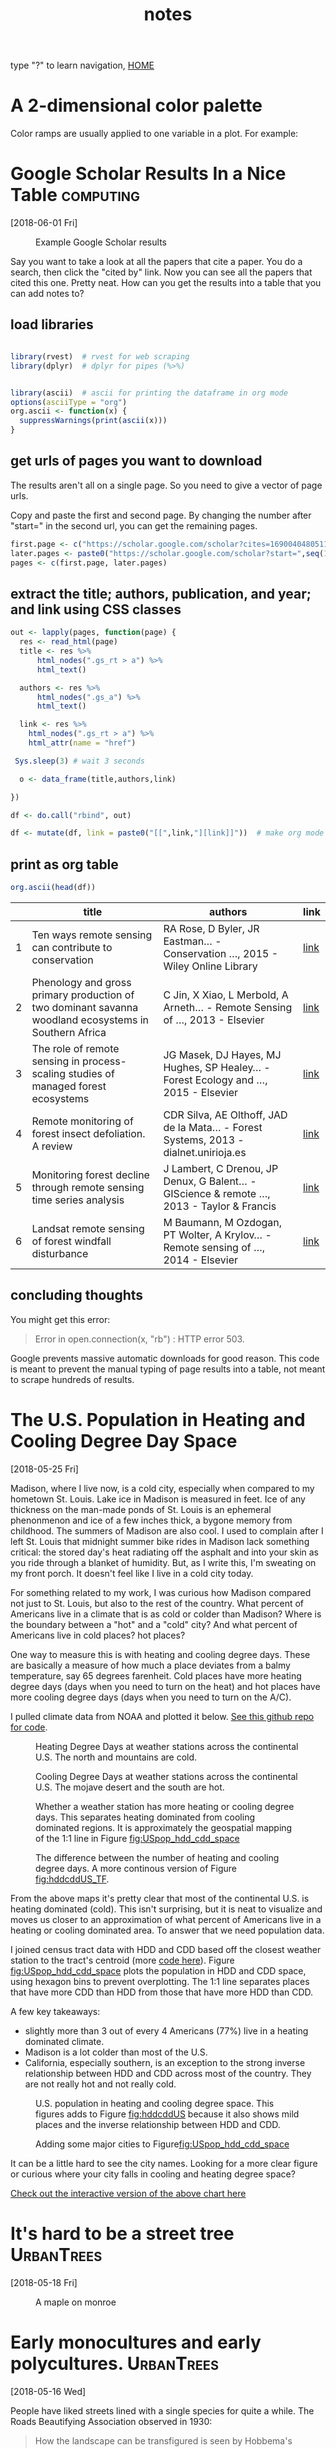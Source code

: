 # -*- org-export-html-auto-postamble:nil -*-
#+TITLE: notes
 type "?" to learn navigation, [[file:index.html][HOME]]
* Configuration                                            :noexport:archive:
#+OPTIONS: toc:t num:nil ^:nil html5-fancy:t
#+HTML_DOCTYPE: html5
#+STARTUP: hideblocks
#+PROPERTY:  header-args:R :cache no :results output :exports both :comments link :session *R* :eval no
#+INFOJS_OPT: view:showall toc:t path:data/org-info.js ltoc:nil mouse:nil sdepth:1 tdepth:1
#+HTML_HEAD: <link rel="stylesheet" href="data/all.css" type="text/css">
#+HTML_HEAD: <link rel="stylesheet" href="data/video.css" type="text/css">

# font
#+HTML: <link href='http://fonts.googleapis.com/css?family=Ubuntu' rel='stylesheet' type='text/css'/>

# Add the following to the <body> tag after export.
#
#   onload="setup();"

# Google Analytics
#+HTML:<script>
#+HTML:  (function(i,s,o,g,r,a,m){i['GoogleAnalyticsObject']=r;i[r]=i[r]||function(){
#+HTML:  (i[r].q=i[r].q||[]).push(arguments)},i[r].l=1*new Date();a=s.createElement(o),
#+HTML:  m=s.getElementsByTagName(o)[0];a.async=1;a.src=g;m.parentNode.insertBefore(a,m)
#+HTML:  })(window,document,'script','https://www.google-analytics.com/analytics.js','ga');
#+HTML:
#+HTML:  ga('create', 'UA-99109143-1', 'auto');
#+HTML:  ga('send', 'pageview');
#+HTML:</script>

#+TAGS: nasa travel statistics UrbanHeatIsland bike orgmode computing UrbanTrees life orgmode

* TODO COMMENT use all.css from jblevins as guide for improving my css
- [ ] make website smaller (remove unnecessary files, shrink images).
  - 2560 x 1600 is b's screen resolution.
- [ ] fix css to be like blevins
- [ ] ankur flux tower on youtube
- [ ] fix landing page to be more like blevins
- [ ] fix header id's
  - https://writequit.org/articles/emacs-org-mode-generate-ids.html

* COMMENT Some Principal Components Analysis things
:PROPERTIES:
:header-args:R: :eval yes :session *R*
:END:

mean 0, sd 1

** k = 2
#+begin_src R :results none
  library(MASS)
  k = 2
  cr <- matrix(c(1,0.8,0.8,1),2)
  sd.mat <- as.matrix(rep(1,k))
  sig = cr *sd.mat%*%t(sd.mat)
  d <- mvrnorm(n = 100, mu = rep(0,k), sig)

#+end_src

#+begin_src R :exports results :results graphics :file figs/cor1.png
plot(d)
#+end_src

#+RESULTS:
[[file:figs/cor1.png]]

#+begin_src R
pca <- prcomp(d)
#+end_src

#+RESULTS:

#+begin_src R
plot(pca)
#+end_src

#+RESULTS:

** k = 3
#+begin_src R :results none
  library(MASS)
  k = 3
  cr <- matrix(c(1,0.9,0,0.9,1,0,0,0,1),3)
#  cr <- matrix(c(1,0,0,0,1,0,0,0,1),3)
  sd.mat <- as.matrix(rep(1,k))
  sig = cr *sd.mat%*%t(sd.mat)
  d <- mvrnorm(n = 100, mu = rep(0,k), sig)

#+end_src

#+begin_src R :exports results :results graphics :file figs/cor1.png
pairs(d)
#+end_src

#+RESULTS:
[[file:figs/cor1.png]]

#+begin_src R
pca <- prcomp(d)
#+end_src

#+RESULTS:

#+begin_src R :exports results :results graphics :file figs/pca.png
plot(pca)
#+end_src

#+RESULTS:
[[file:figs/pca.png]]

** k = 4
#+begin_src R :results none
        library(MASS)
        k = 4
        cr <- matrix(c(1,0.9,0,0,
                       0.9,1,0,0,
                       0,0,1,.8,
                       0,0,.8,1),k, byrow = T)
        sd.mat <- as.matrix(rep(1,k))
        sig = cr *sd.mat%*%t(sd.mat)
        d <- mvrnorm(n = 100, mu = rep(0,k), sig)

#+end_src

#+begin_src R :exports results :results graphics :file figs/cor1.png
pairs(d)
#+end_src

#+RESULTS:
[[file:figs/cor1.png]]

#+begin_src R
pca <- prcomp(d)
#+end_src

#+RESULTS:

#+begin_src R :exports results :results graphics :file figs/pca.png
plot(pca)
#+end_src

#+RESULTS:
[[file:figs/pca.png]]

#+begin_src R
pca_12 <- prcomp(d[,1:2])
#+end_src

#+RESULTS:

#+begin_src R :exports results :results graphics :file figs/pca_12.png
plot(pca_12)
#+end_src

#+RESULTS:
[[file:figs/pca_12.png]]

#+begin_src R
pca_13 <- prcomp(d[,c(1,3)])
#+end_src

#+RESULTS:

#+begin_src R :exports results :results graphics :file figs/pca_13.png
plot(pca_13)
#+end_src

#+RESULTS:
[[file:figs/pca_13.png]]



How many species or which species can you select and still have the
same number of pc's?

This question needs to be better defined.

#+begin_src R
df <- data.frame(d)
m1 <- lm(X1 + X2 + X3 + X4 ~ X1, df)
m12 <- lm(X1 + X2 + X3 + X4 ~ X1 + X2, df)
m13 <- lm(X1 + X2 + X3 + X4 ~ X1 + X3, df)
m123 <- lm(X1 + X2 + X3 + X4 ~ X1 + X2 + X3, df)
#+end_src

#+RESULTS:

#+BEGIN_SRC R
summary(m12)
summary(m13)

#+END_SRC

#+RESULTS:

** k = 4 no cor
#+begin_src R :results none
        library(MASS)
        k = 4
        cr <- matrix(c(1,0,0,0,
                       0,1,0,0,
                       0,0,1,0,
                       0,0,0,1),k, byrow = T)
        sd.mat <- as.matrix(rep(1,k))
        sig = cr *sd.mat%*%t(sd.mat)
        d <- mvrnorm(n = 100, mu = rep(0,k), sig)

#+end_src

#+begin_src R :exports results :results graphics :file figs/cor1.png
pairs(d)
#+end_src

#+RESULTS:
[[file:figs/cor1.png]]

#+begin_src R
pca <- prcomp(d)
#+end_src

#+RESULTS:

#+begin_src R :exports results :results graphics :file figs/pca_4_nocor.png
plot(pca)
#+end_src

#+RESULTS:
[[file:figs/pca_4_nocor.png]]

* A 2-dimensional color palette

Color ramps are usually applied to one variable in a plot.  For
example:



* Google Scholar Results In a Nice Table                          :computing:
[2018-06-01 Fri]
#+caption: Example Google Scholar results
[[file:blog/blog_imgs/Google Scholar Results In a Nice Table/Screenshot from 2018-05-31 15-09-39_2018-05-31_15-10-24.png]]

Say you want to take a look at all the papers that cite a paper.  You
do a search, then click the "cited by" link.  Now you can see all the
papers that cited this one.  Pretty neat.  How can you get the results
into a table that you can add notes to?
** load libraries
#+begin_src R :session *R* :results none

  library(rvest)  # rvest for web scraping
  library(dplyr)  # dplyr for pipes (%>%)


  library(ascii)  # ascii for printing the dataframe in org mode
  options(asciiType = "org")
  org.ascii <- function(x) {
    suppressWarnings(print(ascii(x)))
  }

#+end_src

** get urls of pages you want to download
The results aren't all on a single page.  So you need to give a vector
of page urls.

Copy and paste the first and second page.  By changing the number
after "start=" in the second url, you can get the remaining pages.

#+begin_src R :session *R* :results none
    first.page <- c("https://scholar.google.com/scholar?cites=16900404805115852262&as_sdt=5,50&sciodt=0,50&hl=en")
    later.pages <- paste0("https://scholar.google.com/scholar?start=",seq(10,20,10),"&hl=en&as_sdt=5,50&sciodt=0,50&cites=16900404805115852262&scipsc=")
    pages <- c(first.page, later.pages)
#+end_src

** extract the title; authors, publication, and year; and link using CSS classes
#+begin_src R :session *R* :results none
    out <- lapply(pages, function(page) {
      res <- read_html(page)
      title <- res %>%
          html_nodes(".gs_rt > a") %>%
          html_text()

      authors <- res %>%
          html_nodes(".gs_a") %>%
          html_text()

      link <- res %>%
        html_nodes(".gs_rt > a") %>%
        html_attr(name = "href")

     Sys.sleep(3) # wait 3 seconds

      o <- data_frame(title,authors,link)

    })

    df <- do.call("rbind", out)

    df <- mutate(df, link = paste0("[[",link,"][link]]"))  # make org mode link
#+end_src
** print as org table
#+begin_src R :session *R* :results raw
  org.ascii(head(df))
#+end_src

|   | title                                                                                                 | authors                                                                                  | link |
|---+-------------------------------------------------------------------------------------------------------+------------------------------------------------------------------------------------------+------|
| 1 | Ten ways remote sensing can contribute to conservation                                                | RA Rose, D Byler, JR Eastman… - Conservation …, 2015 - Wiley Online Library              | [[http://onlinelibrary.wiley.com/doi/10.1111/cobi.12397/full][link]] |
| 2 | Phenology and gross primary production of two dominant savanna woodland ecosystems in Southern Africa | C Jin, X Xiao, L Merbold, A Arneth… - Remote Sensing of …, 2013 - Elsevier               | [[https://www.sciencedirect.com/science/article/pii/S003442571300120X][link]] |
| 3 | The role of remote sensing in process-scaling studies of managed forest ecosystems                    | JG Masek, DJ Hayes, MJ Hughes, SP Healey… - Forest Ecology and …, 2015 - Elsevier        | [[https://www.sciencedirect.com/science/article/pii/S0378112715003011][link]] |
| 4 | Remote monitoring of forest insect defoliation. A review                                              | CDR Silva, AE Olthoff, JAD de la Mata… - Forest Systems, 2013 - dialnet.unirioja.es      | [[https://dialnet.unirioja.es/descarga/articulo/4860699.pdf][link]] |
| 5 | Monitoring forest decline through remote sensing time series analysis                                 | J Lambert, C Drenou, JP Denux, G Balent… - GIScience & remote …, 2013 - Taylor & Francis | [[http://www.tandfonline.com/doi/abs/10.1080/15481603.2013.820070][link]] |
| 6 | Landsat remote sensing of forest windfall disturbance                                                 | M Baumann, M Ozdogan, PT Wolter, A Krylov… - Remote sensing of …, 2014 - Elsevier        | [[https://www.sciencedirect.com/science/article/pii/S0034425714000054][link]] |

** concluding thoughts

You might get this error:

#+BEGIN_QUOTE
Error in open.connection(x, "rb") : HTTP error 503.
#+END_QUOTE

Google prevents massive automatic downloads for good reason.  This
code is meant to prevent the manual typing of page results into a
table, not meant to scrape hundreds of results.
* The U.S. Population in Heating and Cooling Degree Day Space
[2018-05-25 Fri]

Madison, where I live now, is a cold city, especially when compared to
my hometown St. Louis.  Lake ice in Madison is measured in feet.  Ice
of any thickness on the man-made ponds of St. Louis is an ephemeral
phenonmenon and ice of a few inches thick, a bygone memory from
childhood.  The summers of Madison are also cool.  I used to complain
after I left St. Louis that midnight summer bike rides in Madison lack
something critical: the stored day's heat radiating off the asphalt and into
your skin as you ride through a blanket of humidity.  But, as I write
this, I'm sweating on my front porch.  It doesn't feel like I live in
a cold city today.

For something related to my work, I was curious how Madison compared
not just to St. Louis, but also to the rest of the country.  What
percent of Americans live in a climate that is as cold or colder than
Madison?  Where is the boundary between a "hot" and a "cold" city?  And
what percent of Americans live in cold places? hot places?

One way to measure this is with heating and cooling degree days.
These are basically a measure of how much a place deviates from a
balmy temperature, say 65 degrees farenheit.  Cold places have more
heating degree days (days when you need to turn on the heat) and hot
places have more cooling degree days (days when you need to turn on
the A/C).

I pulled climate data from NOAA and plotted it below.  [[https://github.com/TedwardErker/climate_normals][See this github
repo for code]].
#+name: fig:hddUS
#+caption: Heating Degree Days at weather stations across the continental U.S.  The north and mountains are cold.
[[file:blog/blog_imgs/The U.S. Population in Heating and Cooling Degree Day Space/HDD_atStations_albers_thumb_2018-05-30_15-57-59.png]]

#+name: fig:cddUS
#+caption: Cooling Degree Days at weather stations across the continental U.S.  The mojave desert and the south are hot.
[[file:blog/blog_imgs/The U.S. Population in Heating and Cooling Degree Day Space/CDD_atStations_albers_thumb_2018-05-30_15-57-50.png]]
#+name: fig:hddcddUS_TF
#+caption: Whether a weather station has more heating or cooling degree days.  This separates heating dominated from cooling dominated regions.  It is approximately the geospatial mapping of the 1:1 line in Figure [[fig:USpop_hdd_cdd_space]]
[[file:blog/blog_imgs/The U.S. Population in Heating and Cooling Degree Day Space/geo_hdd_cdd_TF_thumb_2018-05-31_07-47-25.png]]

#+name: fig:hddcddUS
#+caption: The difference between the number of heating and cooling degree days.  A more continous version of Figure [[fig:hddcddUS_TF]].
[[file:blog/blog_imgs/The U.S. Population in Heating and Cooling Degree Day Space/geo_hdd_cdd_thumb_2018-05-30_15-58-52.png]]


From the above maps it's pretty clear that most of the continental
U.S. is heating dominated (cold).  This isn't surprising, but it is neat
to visualize and moves us closer to an approximation of what percent
of Americans live in a heating or cooling dominated area.  To answer
that we need population data.

I joined census tract data with HDD and CDD based off the closest
weather station to the tract's centroid (more [[https://github.com/TedwardErker/us_energy_climate_population/blob/master/us_energy_climate_population.org][code here]]).  Figure
[[fig:USpop_hdd_cdd_space]] plots the population in HDD and CDD space,
using hexagon bins to prevent overplotting.   The 1:1 line separates
places that have more CDD than HDD from those that have more HDD than
CDD.

A few key takeaways:
- slightly more than 3 out of every 4 Americans (77%) live in a heating dominated climate.
- Madison is a lot colder than most of the U.S.
- California, especially southern, is an exception to the strong
  inverse relationship between HDD and CDD across most of the
  country.  They are not really hot and not really cold.

#+name: fig:USpop_hdd_cdd_space
#+caption: U.S. population in heating and cooling degree space.  This figures adds to Figure [[fig:hddcddUS]] because it also shows mild places and the inverse relationship between HDD and CDD.
[[file:blog/blog_imgs/The U.S. Population in Heating and Cooling Degree Day Space/hdd_cdd_tracts_2018-05-31_08-08-54.png]]


#+name: fig:USpop_hdd_cdd_space_cities
#+caption: Adding some major cities to Figure[[fig:USpop_hdd_cdd_space]]
[[file:blog/blog_imgs/The U.S. Population in Heating and Cooling Degree Day Space/hdd_cdd_tracts_cities_2018-05-31_08-10-16.png]]

It can be a little hard to see the city names.  Looking for a more
clear figure or curious where your city falls in cooling and heating
degree space?

[[file:blog/populations_in_cdd_hdd_space.html][Check out the interactive version of the above chart here]]

* COMMENT sigmoid growth functions
sliders: https://plot.ly/r/sliders/
https://plot.ly/r/sliders/#mulitple-slider-controls

#+begin_src R :exports results :results graphics :file figs/sigmoidgrowthfunctions/abneq0.png
t <- 0:100
a <- .8
b <- -1.2
y <- (1 - a * (1 - b*t)^(1/b))^(1/a)

plot(t,y)
#+end_src

#+RESULTS:
[[file:figs/sigmoidgrowthfunctions/abneq0.png]]

#+begin_src R :exports results :results graphics :file figs/sigmoidgrowthfunctions/a0bneq0.png
t <- seq(0,2.5,.1)
b <- .4
y <- exp(-1 * (1 - b * t) ^ (1 / b))

plot(t,y)
#+end_src

#+RESULTS:
[[file:figs/sigmoidgrowthfunctions/a0bneq0.png]]

#+begin_src R :exports results :results graphics :file figs/sigmoidgrowthfunctions/weibull.png
t <- seq(0,2.5,.1)
c <- 5
y <- 1 - exp((-1 * t)^c)

plot(t,y)
#+end_src

#+RESULTS:
[[file:figs/sigmoidgrowthfunctions/weibull.png]]

the equation for the weibull in cite:garcia_2005 is not the cdf on
wikipedia.


#+begin_src R
?weibull
#+end_src

* It's hard to be a street tree                                  :UrbanTrees:
[2018-05-18 Fri]
#+caption: A maple on monroe
[[file:blog/blog_imgs/It's hard to be a street tree/IMG_20180511_175712349_HDR_smaller_2018-05-22_11-12-00.jpg]]

* Early monocultures and early polycultures.                     :UrbanTrees:
[2018-05-16 Wed]

People have liked streets lined with a single species for quite a
while.  The Roads Beautifying Association observed in 1930:

#+BEGIN_QUOTE
How the landscape can be transfigured is seen by Hobbema's painting,
which has been one of the world's favourites for more than two hundred
years, "The Avenue at Middelharnis, Holland."
#+END_QUOTE
 citep:roads_1930

#+caption: An early example of a street lined with trees.  [[https://en.wikipedia.org/wiki/The_Avenue_at_Middelharnis][The Avenue at Middelharnis, Holland]], detail, Meindert Hobbema, 1689.  The street is lined with alders
[[file:blog/blog_imgs/Monocultures/Meindert_Hobbema_001_2018-05-30_11-38-07.jpg]]

#+caption: An even earlier example of a street lined with trees.  [[https://commons.wikimedia.org/wiki/File:Aelbert_Cuyp_Avenue_at_Meerdervoort.jpg][The Avenue at Meerdervoort]], Aelbert Cuyp, 1650-1652.
[[file:blog/blog_imgs/Monocultures/Aelbert_Cuyp_Avenue_at_Meerdervoort_2018-05-30_11-37-27.jpg]]

I had long thought that those who planted trees along streets back in
the day only considered planting monocultures.  Indeed, many authors
take it as a given that this is the preferred, more beautiful way.
Only recently with the repeated loss of popular species did I think
this idea was being commonly challenged and even then, there are many
who prefer monocultures for ease of management.  Then I found this
article from volume 8 of Scientific American, 1852, and I realized
that the desire for a diverse street goes way back.

#+caption: [[https://babel.hathitrust.org/cgi/pt?id=coo.31924080787629;view=1up;seq=3][cover of volume 8 of Scientific American 1852]]
[[file:blog/blog_imgs/Early monocultures and early polycultures./sciam_vol8_2018-05-30_12-28-04.png]]


The article was mostly about the merits and demerits of ailanthus,
which was starting to go out of fashion, but there was also this
paragraph (emphasis mine):

#+BEGIN_QUOTE

Our people are too liable to go everything by fashionable excitements,
instead of individual independent taste.  This is the reason why whole
avenues of one kind of tree may be seen in one place, and whole
avenues of a different kind in another place; and how at one time one
kind of tree, only, will be in demand, and at another period a
different tree will be the only one in demand.  *We like to see
variety;* and the ailanthus is a beautiful, suitable, and excellent
tree to give a chequered air of beauty to the scene.  *We do not like
to see any street lined and shaded with only one kind of tree*; we like
to see the maple, whitewood, mountain ash, horse-chestnut, ailanthus,
&c., mingled in harmonious rows.

#+END_QUOTE

It's an interesting list of species too.  I'm not sure what whitewood
is, maybe Tilia?  Moutain ash, horse-chestnut, and ailanthus are still
around but rarely planted as street trees.

** update:
Crazy coincidence that the [[https://news.artnet.com/art-world/david-hockney-scores-new-yorker-cover-1266473][New Yorker's April 2018 cover]] is based on a
work by David Hockney which is based on the "Avenue at Middelharnis".
#+caption:See, people still like trees of the same type all in a row.
[[file:blog/blog_imgs/Early monocultures and early polycultures./hockney-750x1024_newyorkerApril2018_2018-05-30_15-38-04.jpg]]


** COMMENT other paintings
https://commons.wikimedia.org/wiki/File:Van_gogh_lallee_des_alyscamps.jpg 1888
https://commons.wikimedia.org/wiki/File:Van_Gogh_-_Pappelallee_im_Herbst.jpeg 1884
* COMMENT How much municipalities spend on their trees, then and now
* COMMENT The trees haven't changed, but our preferences have
1) It shouldn't be a shock, but it kind of is, that the drawings of
   trees from 1800s are the same as today.  While so much in our lives
   have changed this hasn't.  I guess neither has human nature and
   this is a primary lesson of history
2) But whether a species is a champion or not changes with time

alianthus
gleditsia
norway maple
white ash
american elm
* Street Tree History Time Warp                                  :UrbanTrees:
[2018-05-11 Fri]


I was reading a paper about the susceptibility of urban forests to the
emerald ash borer cite:ball_e_2007, when I came across a citation
from 1911:

#+BEGIN_QUOTE
Unfortunately, there are a limited number of tree species adapted to
the harsh growing conditions found in many cities, a fact lamented
early in the last century (Solotaroff 1911) and repeated to the
present day.
#+END_QUOTE

After reading this I immediately had the desire to cite somebody from
over 100 years ago. Like the author who pulls quotes from Horace to
show our unchanging human condition across millennia, I wanted to
find my /Odes/ so that I could uncover the ancients' connection to
city trees and determine if it was like my own.  How did they view
their trees and are we different today?

And then I went down a little history rabbit hole.

I checked out cite:solotaroff_1911 from the library and quickly
realized how some things have changed enormously (public enemy number
one of street trees is no longer the horse), while others (the trees
themselves) are the same.  The book is filled with great photos of
tree lined streets, meant to exemplify the beauty of a monospecific
street and highlight each species' characteristics (Figure [[fig:red_oak_street]]).

#+name: fig:red_oak_street
#+caption: Plate 9 - Street of Red Oaks from Solotaroff 1911.  I love the little boy in the bottom right.  Original Text: Twelfth Street, West, between North and South B Streets, Washington, D. C. Twenty years old.
[[file:blog/blog_imgs/Street Tree History Time Warp/red_oak_street_DC_2018-05-30_09-29-21.jpg]]

I searched for these streets on google street view, to see if the
trees survived the century.  The few streets I checked before becoming
discouraged were radically transformed and the trees were gone.  Most
had changed with development.  Some were located on what would become
the national mall and [[https://en.wikipedia.org/wiki/McMillan_Plan][McMillan's plan]] removed them.  However, with
gingkos I did have luck.

Figure [[fig:30yrGingkos]] from Solotaroff shows a block of 30 year old
gingkos.

#+name: fig:30yrGingkos
#+caption: Gingkos in 1911. Original Caption from Solotaroff: Street of Gingkos, leading from the grounds of the United States Department of Agriculture, Washington, D.C. Thirty years old.
[[file:blog/blog_imgs/Street Tree History Time Warp/gingko_30yrs_2018-05-30_09-49-25.jpg]]

With some searching, I found [[https://agresearchmag.ars.usda.gov/2013/sep/saunders/][this article about George Saunders on the
USDA website]].  Saunders was responsible for the planting of the
gingkos around 1870 (Figure [[fig:1870Gingkos]]).  I also found two photos
(I think taken from the Washington Monument), overlooking the mall in
1901 and 1908 in which the ginkgos are visible (Figures
[[fig:1901gingkos]] and [[fig:1908gingkos]]).  Today, even though the USDA
building is now gone, two of the original trees are still around
(Figure [[fig:2013Gingko]]).

#+name: fig:1870Gingkos
#+caption: Two rows of gingkos planted circa 1870.
[[file:blog/blog_imgs/Street Tree History Time Warp/gingko_1870_2018-05-22_12-31-34.jpg]]


#+name: fig:1901gingkos
#+caption: I believe the ginkgos are the trees in the red box. 1901
[[file:blog/blog_imgs/Street Tree History Time Warp/National_Mall_circa_1901_-_Washington_DC_2018-05-30_11-08-08.jpg]]

#+name: fig:1908gingkos
#+caption: Note how the gingkos have grown since 1901, and note all the new buildings.  1908
[[file:blog/blog_imgs/Street Tree History Time Warp/National_Mall_circa_1908_-_Washington_DC_2018-05-30_11-05-52.jpg]]

#+name: fig:2013Gingko
#+caption: One of the surviving gingkos, on the northwest side of the Whitten Building, 2013.  [[https://www.ars.usda.gov/oc/images/photos/sep13/d3013-1/][Photo by Robert Griesbach]].
[[file:blog/blog_imgs/Street Tree History Time Warp/ginkgo_later_2018-05-22_12-30-29.jpg]]

They are a little bit of living history.  Their survival to a mature
age in such a large city certainly required a lot of people making
decisions to spare them during development.  Next time I go to D.C. I
have a scavenger hunt planned out to see if any of the other trees
Solotaroff photographed in 1911 are still around today, or if the only
survivor is the hearty ginkgo.

** [2018-06-05 Tue] Update

Rob Griesbach at the USDA sent me these additonal photos of the
ginkgos:

[[file:blog/blog_imgs/Street Tree History Time Warp/Picture1_2018-06-05_14-58-05.jpg]]

[[file:blog/blog_imgs/Street Tree History Time Warp/Picture2_2018-06-05_15-25-38.jpg]]

[[file:blog/blog_imgs/Street Tree History Time Warp/Picture4_2018-06-05_15-25-58.jpg]]

Thanks, Rob!

** COMMENT archived questions

Then I had a few questions:

- Why don't we often see citations going back this far?
- Just how old are some of the ideas in urban forestry, and who were
  the first to publish them?
- What insights from the past am I missing because I focus on more
  recent publications?
- Specifically to cite:solotaroff_1911, what are the species that
  we've tried to plant along streets, but have since abandoned?

* NASA Biodiversity and Ecological Forecasting 2018             :nasa:travel:
[2018-04-26 Thu]

Team Meeting

#+CAPTION: einstein and me again
[[file:blog/blog_imgs/NASA Biodiversity and Ecological Forecasting 2018/me_einstein_2018_2018-05-22_11-23-15.jpg]]

#+caption: oaks of DC
[[file:blog/blog_imgs/NASA Biodiversity and Ecological Forecasting 2018/dc_oaks_2018-05-22_11-27-21.jpg]]

#+caption: the national mall on the way out of town
[[file:blog/blog_imgs/NASA Biodiversity and Ecological Forecasting 2018/national_mall_2018_2018-05-22_11-25-27.jpg]]

*  Constrained regression for better tree growth equations       :UrbanTrees:
[2018-03-08 Thu]

Say you plant a tree in a city.  How big will it be in 20 years?  You
might want to know because the ecosystem services provided by trees is
largely a function of their size - the amount of carbon stored in
their wood, the amount of shade and evapotranspiration providing
cooling, the amount of leaf area reducing sound and air pollution.

The Forest Service's [[https://www.fs.usda.gov/treesearch/pubs/52933][urban tree database and allometric equations]]
provides equations to predict how tree size changes with age for the
purpose of quantifying ecosystem services.  These equations are
empirical, that is to say, the researchers tested a bunch of equations
of different forms (linear, quadratic, cubic, log-log, ...) and then
selected the form that had the best fit (lowest AIC).  What is nice
about this method is that provides a good fit for the data. But they
don't take into account knowledge we have about how trees grow, and
they could end up making poor predictions on new observations,
especially if extrapolated.  Here's an illustration of that problem:

Below is the quadratic function to predict diameter at breast height (DBH) from age.

\[
DBH = a(Age^2) + b(Age) + c + \epsilon
\]

where \epsilon is the error term.

See the best fitting quadratic relationship between age and DBH for
Tilia americana below. This quadratic function does a good job
describing how dbh changes with age (better than any other form they
tested).
#+CAPTION: Data and best fitting curve for Tilia americana, the linden, in the temperate interior west region (Boise, ID) from  [[https://www.fs.usda.gov/treesearch/pubs/52933][urban tree database and allometric equations]]
#+ATTR_HTML: :alt none :title :align center :height 200
file:blog_imgs/constrainedRegression/predictions_dbh_bySpecies_wData_TIAM_thumb.png


They found the quadratic curve gave the best fit, but
unfortunately the curve predicts that DBH begins declining at old age,
something we know isn't true.  Diameter should increase monotonically
with age.  The trouble is that for old trees, the number of samples is
small and the variance/error is large.  A small random sample can
cause the best fitting curve to be decreasing, when we know that if we
had more data this wouldn't be the case. If we constrain the curve to
be non decreasing over the range of the data, we can be almost certain
to decrease the prediction error for new data.

How to do this?

We need the curve to be monotonically increasing over the range of our
data.  Or, put another way, we need the x-intercept of the line of
symmetry of the quadratic function to be greater than the maximum
value of our x data.  The line of symmetry is \(x = \frac{-b}{2a}\).
We need this to be greater than the maximum value of $x$

\[
\frac{-b}{2a} > \max(x)
\]

or equivalently

\[
2a\max(x) + b < 0
\]

The function ~lsei~ in the R package ~limSolve~ uses quadratic
programming to find the solution that minimizes the sum of squared
error subject to the constraint.  I don't know the math behind this,
but it is very neat.  This [[https://stats.stackexchange.com/questions/220614/linear-regression-polynomial-slope-constraint-in-r?rq=1][stats.stackoverflow question]] and the
[[https://cran.r-project.org/web/packages/limSolve/vignettes/limSolve.pdf][limSolve vignette]] helped me figure this out.

Here is a toy example:
#+begin_src R :session *R* :results none :eval no
  y <- c(15, 34.5, 39.6, 51.6, 91.7, 73.7)
  x <- c(10L, 20L, 25L, 40L, 75L, 100L)

  a <- data.frame(y = y, x = x)

  m <- lm(y ~ x + I(x^2) - 1)

  p <- data.frame(x = seq(0,105, 5))

  p$y <- predict(m, p)
#+end_src

#+begin_src R :eval no :session *R* :exports both :results graphics :file blog_imgs/constrainedRegression/acpl_tpintw_quadfit_nodash.png :height 200 :width 200
library(ggplot2)
theme_set(theme_classic(base_size = 12))
ggplot(a, aes(x = x, y = y))  +
geom_point() +
geom_line(data = p) +
ggtitle("unconstrained fit")
#+end_src

#+RESULTS:
[[file:blog_imgs/constrainedRegression/acpl_tpintw_quadfit_nodash.png]]



#+begin_src R :eval no :session *R* :results none
  library(limSolve)

  maxx <- max(x)

  A <- matrix(ncol = 2, c(x, x^2))
  B <- y
  G <- matrix(nrow = 1, ncol = 2, byrow = T, data = c(1,2*maxx))  # here's the inequality constriant
  H <- c(0)

  constrained_model <- lsei(A = A,B = B, G = G, H = H, type = 2)

  my_predict <- function(x,coefficients){
      X <- cbind(x,x^2)
      predictions <- X%*%coefficients
  }

                                          # compute predictions
  xpred <- seq(0,105,5)
  predictions_constrained <- my_predict(xpred,constrained_model$X)
  df2 <- data.frame(xpred,predictions_constrained)
#+end_src

#+RESULTS:

#+begin_src R :eval no :session *R* :exports both :results graphics :file figs/constrained_quad.png :height 200 :width 200
theme_set(theme_classic(base_size = 12))
  ggplot(a, aes(x = x, y = y))  +
  geom_point() +
  geom_line(data = df2, aes(x = xpred, y = predictions_constrained)) +
ggtitle("constrained")
#+end_src

#+RESULTS:
[[file:figs/constrained_quad.png]]

The constrained curve looks pretty good.

Just a quick note about using ~lsei~, the signs are not what I
expected them to be in the G matrix.  Maybe my math is wrong somewhere
or I don't fully understand the ~limSolve~ package.  According to my
equation above the G matrix should have negative values, but the
solution is correct, so I'm going to go with that.  If you read this
and find my error, please tell me.

Even after constraining the quadratic curve to be increasing over the
range of data, it's still not ideal.  Extrapolation will certainly
give bad predictions because the curve begins decreasing.  The
quadratic curve is nice because it is simple and easy and fits the
data well, but it is probably better to select a model form that is
grounded in the extensive knowledge we have of how trees grow. The
goal of the urban tree database to create equations specific to urban
trees which may have different growth parameters than trees found in
forests.  But the basic physiology governing tree growth is the same
regardless of where the tree is growing, and it makes sense to use a
model form that considers this physiology, like something from [[https://epubs.scu.edu.au/cgi/viewcontent.cgi?referer=https://www.google.com/&httpsredir=1&article=1538&context=esm_pubs][here]].

Even if I won't use this, I'm happy to have learned how to perform a
regression with a somewhat complex constraint on the parameters.

[2018-05-18 Fri] Update:  I found out QP is a pretty standard thing in
linear algebra and that it's used to connect splines.  Neat.

* Commuting Across Mendota                                             :life:
[2018-02-02 Fri]
#+ATTR_HTML: :alt none :title :align center
[[file:blog_imgs/commute/frozenmad_isthmus_commute.jpg.png]]

#+ATTR_HTML: :alt none :title :align center
[[file:blog_imgs/commute/ben_ski.jpg]]

#+ATTR_HTML: :alt none :title :align center
[[file:blog_imgs/commute/ice.jpg]]

#+ATTR_HTML: :alt none :title :align center
[[file:blog_imgs/commute/snowsun.jpg]]

The best way to get to work is by ice.

* STANCon 2018                                                   :statistics:
[2018-01-13 Sat]

[[http://mc-stan.org/][Stan]] is a probabilistic programming language used for bayesian
statistical inference. I got a student scholarship to attend the Stan
conference 2018 in Monterey this January.

The view from an airplane is always amazing:

#+CAPTION:Flying out of Madison, the isthmus and frozen lakes
#+ATTR_HTML: :alt none :title :align center :height 400
[[file:blog_imgs/stancon2018/frozenmad_isthmus.jpg]]

#+CAPTION:Flying out of Madison, picnic point and frozen lake Mendota
#+ATTR_HTML: :alt none :title :align center :height 400
[[file:blog_imgs/stancon2018/frozenmad_picnicpoint.jpg]]


My personal highlight of the conference was meeting and chatting with
other attendees at family style meals.  It is truly amazing the
variety of fields in which Stan is used.  I had many productive and
enlightening conversations.


#+CAPTION: The main hall
#+ATTR_HTML: :alt none :title :align center :height 400
[[file:blog_imgs/stancon2018/stancon_hall.jpg]]

 Here are few more quick take-aways:

1. R packages [[http://mc-stan.org/users/interfaces/rstanarm][rstanarm]] and [[https://cran.r-project.org/web/packages/brms/vignettes/brms_overview.pdf][brms]] can help you fit Stan models using R
   syntax many people may be more comfortable with, such as the lme4
   syntax for multilevel models.  They can also output the stan code
   for tweaking.
2. Fitting customized hierarchical models can be challenging in Stan
   for a non expert like me.  But the flexibility of these models is
   attractive.
3. The regularized horseshoe prior is an option for shrinking
   parameter estimates.  I'd like to test it out for some of the
   problems our lab faces.  I don't think it would provide predictive
   improvements, but it might enhance inference by identifying
   important variables.
4. "Our work is unimportant." Andrew Gelman, the lead of the Stan
   team and final speaker, emphasized this point, that bayesian
   inference hasn't done much for humanity.  It was a humbling and
   thought-provoking comment to end three days of talking about
   all the things that we use Stan for.  It was a good point for
   reflection and a reminder that I need to balance my compulsions to
   do technically correct/advanced/obtuse science with my desire to do
   science that actually gets done and contributes to society.
4. Gelman also mentioned that our work can be like a ladder:
   Scientists must become statisticians to do science, statisticians
   must become computational statisticians to do statistics,
   computational statisticians must become software developers ... and
   so on.  As a scientist who constantly feels like he's in over his
   head with statistics, I appreciated this point.  To achieve our
   objectives we must stretch ourselves.  It's never comfortable to
   feel like we don't know what we are doing, but how else can we grow?

It was also very beautiful there:
#+CAPTION: Asilomar State Beach
#+ATTR_HTML: :alt none :title :align center
[[file:blog_imgs/stancon2018/pacificocean_asilomar.jpg]]


#+CAPTION: Flying home: Mountains in Utah.  Incredible.  We flew over the most incredible canyon too.  I wish I knew where it was so I could visit on foot.
#+ATTR_HTML: :alt none :title :align center
[[file:blog_imgs/stancon2018/Utah_mtns.jpg]]

* COMMENT saying bad things about trees
It's hard for me to do. Socialized that trees are good.  Important to
try to check that notion before doing science.  I know I read a paper
that talked about this.
* COMMENT My latest rejection: presidential management fellowship
[2017-12-19 Tue]
* Statistics and Elections                      :statistics:
[2017-12-05 Tue]

Statistics can be a powerful tool for identifying fraud in elections.
One of my favorite examples comes from the 2011 Russian election.  See
the [[https://en.wikipedia.org/wiki/Russian_legislative_election,_2011#Statistics][wikipedia article]] and this [[https://en.wikipedia.org/wiki/Russian_legislative_election,_2011#/media/File:2011_Duma_votes.svg][figure]].  The distribution of the votes
has very abnormal peaks at every 5%.

The Honduran election that just happened is also suspect to fraud and
the economist did a quick analysis to test for any sign of interference
in the voting.  Check out [[https://www.economist.com/news/americas/21731972-questions-about-integrity-vote-count-will-not-go-away-analysing-juan-orlando][their article here]] for the details.  But
the gist of their work investigates changes in the distribution of
voting from one day to the next, with the premise being that
Hernández's party saw they were losing and stuffed the ballots near
the end of voting.  I'm curious to see what comes of this.  To me it
seems like a recount is in order.

Thank you statistics.

** UPDATE
Maybe statistics is not that helpful.  The U.S. recognizes Hernández
as president despite the irregularities.  See the [[https://en.wikipedia.org/wiki/Honduran_general_election,_2017][wikipedia article]].
Perhaps statistics can identify a problem with a certain level of
confidence, but it cannot solve that problem.  These two cases are
disappointing, and I'm curious if there are elections where fraud was
identified with statistics and this revelation led to a redo.

* COMMENT function to get "Agreement" between two vectors with more than 2 factors
abc  abb = 2/3
abc  cab = 1
abb  bab = 1
abc  cac = 2/3
abc
aaa  abb = 1/3
abb  ccc = 0



Agreement is defined as in a given area the count of

1 - proportion of pixels that disagree + proportion of pixels whose errors
cancel out.

1 - sum(a,

1 - ( (|a_1 - a_2| +  |b_1 - b_2| + |c_1 - c_2|) / 2) / n

* COMMENT mac blas; homebrew R versus default R
* (Not) Remembering When Trees Disappear
[2017-11-30]

One of the fun parts of my work this semester was knocking on doors
and asking people when nearby trees were removed.  We wanted to see if
the removal of the trees affected the area's air temperature.  The
residents were super helpful and many gave us very precise and
accurate dates for when trees were removed, especially for trees from
their own yards.  However, many were not sure about street tree
removals and so we double checked dates with city Forester's records.
(A big thanks goes to to Robi Phetteplace, Marla Eddy and Brittany
Prosser for helping with this!)  When I did the double checking, I was
surprised at how far off many of the resident's guesses were.  Below
is a table which shows that a resident's best guess of when a street
tree was removed is usually off by several months, even when the
removal happened recently.


  | Residents Best Guess           | Forester Records Show | Difference  (apprx) |
  |--------------------------------+-----------------------+---------------------|
  | sep 2017                       |            2017-07-12 | 2 months            |
  | sep 2017                       |            2017-06-20 | 2-3 months          |
  | fall 2016                      |            2016-06-30 | 3-4 months          |
  | didn't think tree ever existed |           2016 spring |                     |
  | spring 2017                    |            2016-03-15 | 1 year              |
  | before june 2015               |            2015-10-02 | 4 months            |
  | 2016                           |            2015-04-02 | 6 months            |
  | fall 2015                      |            2015-01-09 | 9-11 months         |


Probably most surprising was a resident who, when asked about a
tree, said that no tree ever existed there.

On the other side of the memory spectrum, there was one resident, Sara
S, who could exactly date when a tree was removed because she had
photo evidence and a good story.  Minutes before a hail storm blew
through, she told her daughter to move her car inside.  Shortly after,
the tree the car was parked under split in half.  It was removed the
next day.

I think the insight to be gained from these informal observations is
that people don't remember things unless they are important to them.
Even though we see these trees everyday, they aren't important enough
for us to remember when they go away.  But I'm not judging, I can't
even remember my good friend's birthdays, so why should I expect people
to be able to recall when a tree was removed?

Our memories just aren't so good, and it's important to remember that
when doing research.

** COMMENT raw table

| sensor | Residents Best Guess | Forester Records Show |                                                                                                           |
|--------+----------------------+-----------------------+-----------------------------------------------------------------------------------------------------------|
|     32 | 2016                 |            2015-04-02 |                                                                                                           |
|     33 | before june 2015     |            2015-10-02 | asked two separate guys. they dated it on when they moved to neighborhood, I thought it would be reliable |
|     35 | sep 2017             |            2017-06-20 | asked the guy in Oct of 2017                                                                              |
|     39 | no good guess        |           2016 spring | nightingale sensor, see below                                                                             |
|     52 | fall 2015            |            2015-01-09 |                                                                                                           |
|     53 |                      |                       | not street tree, got arborist records so it's exact                                                       |
|     76 | sep 2017             |            2017-07-12 |                                                                                                           |
|     80 | spring 2017          |            2016-03-15 |                                                                                                           |
|    147 | fall 2016            |            2016-06-30 | not bad guess.                                                                                            |
|        |                      |                       |                                                                                                           |

Ask Brittany if the dates she gave me are the real actual dates the
trees were removed.  Or if they were the dates the removal was
ordered.  many are eariler than people reported.

The nightingale sensor.  One resident said that no tree ever existed
there.  Another pair that the tree had been gone for over ten years.
Maybe they didn't know which tree we were talking about and clarifying
would have helped improve their accuracy.  But it's clear that simply
asking people to recall is not very accurate.

Sara S on Hollow Ridge Road knew because of a storm.  Coincidental she
told her daugher to move the car
got and email from her


note the 2015 engineering project actually removed trees in late 2015
or 2016.  imagery from fall 2015 confirm this.
* Flyer to get citizen help with urban forest research.     :UrbanHeatIsland:
[2017-10-18 Wed]

|[[file:blog_imgs/uhi_flyer/Screenshot 2017-12-05 19.18.51.png]]  | [[file:blog_imgs/uhi_flyer/Screenshot 2017-12-05 19.19.02.png]] |

This is a beautiful flyer created by Cheyenne to leave on the doors of
houses who don't answer when we knock to find out when a nearby tree
was removed.  As of today we've had a couple responses that have given
us the exact date trees were removed.  Thank you Sara Sandberg and
Mike Bussan!

* Madison East AP Environmental Studies Field Trip
[2017-10-12 Thu]

I got to help students in Madison East's AP Environmental studies on
their field trip to the Madison School Forest.  With 85 students and
just one teacher, it was a big undertaking, but their teacher, Angie
Wilcox-Hull, did an awesome job organizing.

They learned how identify common Wisconsin tree species and also did a
lab on carbon in forests.  Students used a clinometer and diameter at
breast height tape to measure forest trees, they estimated carbon
content of the trees, and they compared this to the carbon emissions
caused by their transportation to and from school.  As always it was
great to work with high school students and there were a lot of great
questions and points brought up.  Here are four that were especially
salient to me:
1) Students realized that we used the equation of a cylindar to
   approximate the volume of a tree, but a cone is usually more
   appropriate.
2) When we talked about finding the volume of wood in leaning trees,
   one student used his knowledge of calculus to tell me it wasn't
   quite so hard. See [[https://math.stackexchange.com/a/431255/486030][here]].  I wonder if foresters use that idea for
   leaning trees.
3) Carbon storage is not the same as carbon sequestration
4) While we measured individual trees, carbon stored per area of land
   may be more interesting for managers.

#+CAPTION: Being outside is a great part of doing a forestry lab.  Photo: Angie Wilcox-Hull
#+ATTR_HTML: :alt none :title :align center :height 400
[[file:blog_imgs/ap_es_east_fieldtrip/File_004.jpeg]]

* COMMENT [2018-10-10 Wed] Stat consulting class 699. Only if MGE things go through.

* COMMENT [2017-09-20 Wed] Something about the generating function
calculating probabilities sum
* COMMENT [2017-08-31 Thu] Undergraduate Researcher: Cheyenne Brandt
introduce cheynne
photo of cheyenne at sensor

* Second Trip to Washington, DC for NASA's Biodiversity and Ecological Forecasting Team Meeting :nasa:travel:
[2017-05-24 Wed]

#+CAPTION: National Museum of African American History and Culture
#+ATTR_HTML: :alt none :title :align center :height 600
[[file:blog_imgs/DC_NASA_2017/NationalMuseumofAfricanAmericanHistoryandCulture_selfie.jpg]]

* Shotgun Training
[2017-05-16 Tue]

#+ATTR_HTML: :alt none :title :align center :height 400
[[file:blog_imgs/ShotgunTraining/IMG_20170516_143233224.jpg]]

#+ATTR_HTML: :alt none :title :align center :height 400
[[file:blog_imgs/ShotgunTraining/IMG_20170516_143231350.jpg]]

#+ATTR_HTML: :alt none :title :align center :height 400
[[file:blog_imgs/ShotgunTraining/IMG_20170516_140129558.jpg]]

#+CAPTION: Zhihui
#+ATTR_HTML: :alt none :title :align center :height 600
[[file:blog_imgs/ShotgunTraining/IMG_20170516_143207293-ANIMATION.gif]]

* COMMENT [2017-05-01 Mon] The greatest assignment I've ever had
Zoo 725.

there was data generated by an unknown model.  Complex, but much
simpler than reality.

rich datasets

potential to exploit steve's mistakes in generating the data.  maybe
he'd in advertently give us a window into the inner workings of the
model

even with such great data, would it have been possible to find the
true model?

* Collecting Urban Heat Island Data with Carly Ziter :UrbanHeatIsland:
[2017-04-25 Tue]

#+ATTR_HTML: :alt none :title :align center :height 400
[[file:blog_imgs/uhi_download_2017-04-25/IMG_20170425_135905884.jpg]]

* Using OpenBLAS to speed up matrix operations in R (linux)       :computing:
[2017-04-24 Mon]

I use the =foreach= and =doParallel= packages in R to speed up my work
that can be easily parallelized.  However, sometimes work can't be
easily parallelized and things are slower than I'd like.  An example
of this might be fitting a single very large and complex model. Andy
Finley, who resently stopped by UW-Madison to give a workshop on
hierarchical modeling, taught us about [[http://www.openblas.net][OpenBLAS]] as a way to speed up
matrix operations in R.  Here are the [[http://blue.for.msu.edu/WISC17/slides/CompNotes.pdf][notes]] about computing from the
workshop.

BLAS is Basic Linear Algebra Subprograms. R and other higher level
languages call BLAS to do matrix operations.  There are other versions
of BLAS, such as OpenBLAS, which are faster than the default BLAS that
comes with R because they are able to take advantage of multiple cores
in a machine.  This is the extent of my knowledge on the topic.

Below is how I installed OpenBLAS locally on our linux server and
pointed R to use the OpenBLAS instead of its default BLAS.  A
benchmark test follows.

** Getting OpenBLAS
#+BEGIN_SRC sh
cd src                         # move to src directory to download source code
wget http://github.com/xianyi/OpenBLAS/archive/v0.2.19.tar.gz    # your version may be different
tar xzf v0.2.19.tar.gz
cd OpenBLAS-0.2.19/
make clean
make USE_OPENMP=1               #OPENMP is a threading library recommended by Andy Finley
mkdir /home/erker/local
make PREFIX=/home/erker/local install       # You will have to change your install location
#+END_SRC

** Pointing R to use OpenBLAS
I have R installed in my =~/local= directory.  libRblas.so is the default
BLAS that comes with R.  For me it is located in =~/local/lib/R/lib=.
Getting R to use OpenBLAS is as simple as changing the name of the
default BLAS and creating a link in its place that points to OpenBLAS:

#+BEGIN_SRC sh
  mv libRblas.so libRblas_default.so
  ln -s ~/local/lib/libopenblas.so libRblas.so
#+END_SRC

Deleting the link and reverting the name of the default BLAS, will
make R use the default BLAS again. Something like:
#+BEGIN_SRC sh
  rm libRblas.so
  mv libRblas_default.so libRblas.so
#+END_SRC

** Benchmark Test
I copied how to do this benchmark test from [[http://edustatistics.org/nathanvan/2013/07/09/for-faster-r-use-openblas-instead-better-than-atlas-trivial-to-switch-to-on-ubuntu/][here]].  The benchmark test
time was cut from about 146 to about 38 seconds on our server.  This is
a very significant speed up.  Thank you OpenBLAS and Andy Finley.

*** Default BLAS
#+begin_src sh
  curl http://r.research.att.com/benchmarks/R-benchmark-25.R -O
  cat R-benchmark-25.R | time R --slave
#+end_src

#+BEGIN_EXAMPLE
Loading required package: Matrix
Loading required package: SuppDists
Warning messages:
1: In remove("a", "b") : object 'a' not found
2: In remove("a", "b") : object 'b' not found


R Benchmark 2.5
===============
Number of times each test is run__________________________:  3

I. Matrix calculation
---------------------
Creation, transp., deformation of a 2500x2500 matrix (sec):  0.671333333333333
2400x2400 normal distributed random matrix ^1000____ (sec):  0.499666666666667
Sorting of 7,000,000 random values__________________ (sec):  0.701666666666667
2800x2800 cross-product matrix (b = a' * a)_________ (sec):  10.408
Linear regr. over a 3000x3000 matrix (c = a \ b')___ (sec):  4.877
--------------------------------------------
Trimmed geom. mean (2 extremes eliminated):  1.31949354763381

II. Matrix functions
--------------------
FFT over 2,400,000 random values____________________ (sec):  0.220333333333334
Eigenvalues of a 640x640 random matrix______________ (sec):  0.717666666666664
Determinant of a 2500x2500 random matrix____________ (sec):  3.127
Cholesky decomposition of a 3000x3000 matrix________ (sec):  4.15
Inverse of a 1600x1600 random matrix________________ (sec):  2.364
--------------------------------------------
Trimmed geom. mean (2 extremes eliminated):  1.74407855808281

III. Programmation
------------------
3,500,000 Fibonacci numbers calculation (vector calc)(sec):  0.503999999999981
Creation of a 3000x3000 Hilbert matrix (matrix calc) (sec):  0.259999999999991
Grand common divisors of 400,000 pairs (recursion)__ (sec):  0.301000000000007
Creation of a 500x500 Toeplitz matrix (loops)_______ (sec):  0.0393333333333317
Escoufier's method on a 45x45 matrix (mixed)________ (sec):  0.305999999999983
--------------------------------------------
Trimmed geom. mean (2 extremes eliminated):  0.288239673174189


Total time for all 15 tests_________________________ (sec):  29.147
Overall mean (sum of I, II and III trimmed means/3)_ (sec):  0.87211888350174
--- End of test ---

144.64user 0.94system 2:25.59elapsed 99%CPU (0avgtext+0avgdata 454464maxresident)k
0inputs+0outputs (0major+290577minor)pagefaults 0swaps
#+END_EXAMPLE

*** OpenBLAS
#+BEGIN_SRC sh
cat R-benchmark-25.R | time R --slave
#+END_SRC

#+BEGIN_EXAMPLE
Loading required package: Matrix
Loading required package: SuppDists
Warning messages:
1: In remove("a", "b") : object 'a' not found
2: In remove("a", "b") : object 'b' not found


R Benchmark 2.5
===============
Number of times each test is run__________________________:  3

I. Matrix calculation
---------------------
Creation, transp., deformation of a 2500x2500 matrix (sec):  0.689666666666667
2400x2400 normal distributed random matrix ^1000____ (sec):  0.499
Sorting of 7,000,000 random values__________________ (sec):  0.701
2800x2800 cross-product matrix (b = a' * a)_________ (sec):  0.163000000000001
Linear regr. over a 3000x3000 matrix (c = a \ b')___ (sec):  0.228
--------------------------------------------
Trimmed geom. mean (2 extremes eliminated):  0.428112796718245

II. Matrix functions
--------------------
FFT over 2,400,000 random values____________________ (sec):  0.224333333333332
Eigenvalues of a 640x640 random matrix______________ (sec):  1.35366666666667
Determinant of a 2500x2500 random matrix____________ (sec):  0.140666666666667
Cholesky decomposition of a 3000x3000 matrix________ (sec):  0.280333333333332
Inverse of a 1600x1600 random matrix________________ (sec):  0.247000000000001
--------------------------------------------
Trimmed geom. mean (2 extremes eliminated):  0.249510313157146

III. Programmation
------------------
3,500,000 Fibonacci numbers calculation (vector calc)(sec):  0.505000000000001
Creation of a 3000x3000 Hilbert matrix (matrix calc) (sec):  0.259333333333333
Grand common divisors of 400,000 pairs (recursion)__ (sec):  0.299333333333332
Creation of a 500x500 Toeplitz matrix (loops)_______ (sec):  0.039333333333334
Escoufier's method on a 45x45 matrix (mixed)________ (sec):  0.256999999999998
--------------------------------------------
Trimmed geom. mean (2 extremes eliminated):  0.271216130718114


Total time for all 15 tests_________________________ (sec):  5.88666666666666
Overall mean (sum of I, II and III trimmed means/3)_ (sec):  0.30712894095638
--- End of test ---

176.85user 12.20system 0:38.00elapsed 497%CPU (0avgtext+0avgdata 561188maxresident)k
0inputs+0outputs (0major+320321minor)pagefaults 0swaps
#+END_EXAMPLE

** Next things
From comments [[http://edustatistics.org/nathanvan/2013/07/09/for-faster-r-use-openblas-instead-better-than-atlas-trivial-to-switch-to-on-ubuntu/][here]], I have heard that OpenBLAS doesn't play well with
=foreach= and =doParallel=.  I will have to test these next.  If it is
an issue, I may have to include a shell code chunk in a literate program
to change between BLAS libraries.

* Application Essay: Catalyzing Advocacy in Science and Engineering: 2017 Workshop
[2017-02-28 Tue]

I just applied to the [[https://www.aaas.org/page/about-0][CASE 2017 Workshop]] in Washington, DC.  The
application process led to some interesting thoughts, so I thought I'd
share the essay.

Update [2017-03-09]: I was not accepted.

** Application

"How do we know the earth is 4.5 billion years old?"  I loved asking
my students this question when I taught high school science.  The
students (and I) were hard pressed to explain how we know this to be
true. Most of us don't have the time to fully understand radiometric
dating, let alone collect our own data from meteorites to verify the
earth's age. So unless it's a topic we can investigate ourselves, we
must simply trust that scientists are following the scientific method
and evaluate their results within the context of our own experience.

Trust between scientists and the public is therefore the necessary
foundation upon which our society accepts scientific research,
incorporates it into policy, and supports more science. The
communication of science's benefits to society maintains this trust.
Unfortunately, the public and scientists disagree in many critical
areas of research, such as genetic modification, climate change,
evolution, vaccinations, and the age of the earth [[http://www.pewinternet.org/2015/01/29/public-and-scientists-views-on-science-and-society/][(1)]] [[http://www.gallup.com/poll/170822/believe-creationist-view-human-origins.aspx?g_source=SCIENCE&g_medium=topic&g_campaign=tiles][(2)]]. I believe
scientists must do more to directly address these discrepancies.

As a scientist I have the incredible opportunity to conduct research
that I think will improve society, and I'm honored that the public
pays me to do it.  I'm making a withdrawal from the bank of public
trust and feel strongly that I need to pay it back with interest.  I
see scientific communication as the way to do so.  Effective
scientific communication goes way beyond publishing quality work in
reputable journals and requires that we place our findings into the
public consciousness.  I have taught at the university and have led a
few guest labs at an area high school, but I want to have a greater
impact.  The CASE 2017 workshop excites me with the opportunity to
learn how to make this impact.

My hope is that CASE will orient me to the landscape of science
advocacy, policy, and communication. Despite benefiting from federal
funds for science, I am mostly ignorant of how our nation allocates
resources to research, and I look forward to CASE demystifying this
process. I hope to learn effective methods to communicate science with
the public and to discuss with elected officials the value of research
for crafting smart policy.

Because scientists understand their work best, they are best suited to
advocate for it.  CASE will provide a unique opportunity to learn
how to be an advocate for science and a leader in strengthening the
trust between the scientific community and the public whom we serve.
If selected, I would like to work with the other selected graduate
student and the graduate school's office of professional development
to host a mini-workshop to bring the knowledge and skills from
CASE to our campus.  I'd like to replicate the Capitol Hill visits at a
state level and work to get more graduate students engaged with
elected officials from across the state.

*** references
[1] http://www.pewinternet.org/2015/01/29/public-and-scientists-views-on-science-and-society/
[2] http://www.gallup.com/poll/170822/believe-creationist-view-human-origins.aspx?g_source=SCIENCE&g_medium=topic&g_campaign=tiles

* COMMENT [2017-04-04] Garden Club of America: Urban Forestry Grant rejection.
In 2014 and this year, I applied to the Garden Club of America's urban
forestry grant.  Both times I was not selected.

* OBSOLETE:Installing R, gdal, geos, and proj4 on UW Madison's Center for High Throughput Computing :computing:
[2016-10-27 Thu]

*NOTE*

*This post is obsolete.  Use Docker as the chtc website now recommends*

R is the language I use most often for my work.  The spatial packages
of R that I use very frequently like rgdal, rgeos, and gdalUtils
depend on external software, namely gdal, proj4, and geos.

Here I show how I installed gdal, proj4, and geos on chtc, and pointed
the R packages to these so that they install correctly.

The R part of this tutorial comes from [[http://chtc.cs.wisc.edu/r-jobs.shtml][chtc's website]].  Their site
should be considered authoritative.  I quote them heavily below.  My
effort here is to help people in the future (including myself) to
install gdal etc. on chtc.



** Create the interactive submit file.  Mine is called =interactive_BuildR.sub=

I save it in a directory called "Learn_CHTC"

#+BEGIN_SRC sh :tangle interactive_BuildR.sub
  universe = vanilla
  # Name the log file:
  log = interactive.log

  # Name the files where standard output and error should be saved:
  output = process.out
  error = process.err

  # If you wish to compile code, you'll need the below lines.
  #  Otherwise, LEAVE THEM OUT if you just want to interactively test!
  +IsBuildJob = true
  requirements = (OpSysAndVer =?= "SL6") && ( IsBuildSlot == true )

  # Indicate all files that need to go into the interactive job session,
  #  including any tar files that you prepared:
  # transfer_input_files = R-3.2.5.tar.gz, gdal.tar.gz
  # I comment out the transfer_input_files line because I download tar.gz's from compute node

  # It's still important to request enough computing resources. The below
  #  values are a good starting point, but consider your file sizes for an
  #  estimate of "disk" and use any other information you might have
  #  for "memory" and/or "cpus".
  request_cpus = 1
  request_memory = 1GB
  request_disk = 1GB

  queue

#+END_SRC

#+results:

** transfer interactive submit file to condor submit node
change =erker= to your username and if you don't use =submit-3=, change
that too.  You'll have to be inside the directory that contains
"interactive_BuildR.sub" for this to work.
#+BEGIN_SRC sh
rsync -avz interactive_BuildR.sub erker@submit-3.chtc.wisc.edu:~/
#+END_SRC

#+RESULTS:

** log into submit node and submit job
#+begin_src sh
ssh submit-3.chtc.wisc.edu
condor_submit -i interactive_BuildR.sub
#+end_src

** wait for job to start

** Installing GDAL, Proj4, Geos
Each install is slightly different, but follows the same pattern.
This worked for me on this date, but may not work in the future.
*** GDAL: Download, configure, make, make install gdal, then tar it up
#+BEGIN_SRC sh
  wget http://download.osgeo.org/gdal/gdal-1.9.2.tar.gz # download gdal tarball
  tar -xzf gdal-1.9.2.tar.gz # unzip it
  mkdir gdal # create a directory to install gdal into
  dir_for_build=$(pwd) # create a variable to indicate this directory (gdal doesn't like relative paths)
  cd gdal-1.9.2 # go into the unzipped gdal directory
  ./autogen.sh # run autogen.sh
  ./configure --prefix=$dir_for_build/gdal # run configure, pointing gdal to be installed in the directory you just created (You'll have to change the path)
  make
  make install
  cd ..
  tar -czf gdal.tar.gz gdal #zip up your gdal installation to send back and forth between compute and submit nodes
#+END_SRC

*** Proj4: Download, configure, make, make install proj4 then tar it up
#+BEGIN_SRC sh
  wget https://github.com/OSGeo/proj.4/archive/master.zip
  unzip master.zip
  mkdir proj4
  cd proj.4-master
  ./autogen.sh
  ./configure --prefix=$dir_for_build/proj4
  make
  make install
  cd ..
  tar -czf proj4.tar.gz proj4
#+END_SRC

*** Geos:
#+BEGIN_SRC sh
  wget http://download.osgeo.org/geos/geos-3.6.0.tar.bz2
  tar -xjf geos-3.6.0.tar.bz2 # need to use the "j" argumnet because .bz2 not gz
  mkdir geos
  cd geos-3.6.0
  ./configure --prefix=$dir_for_build/geos # no autogen.sh
  make
  make install
  cd ..
  tar -czf geos.tar.gz geos

#+END_SRC

** Add libs to =LD_LIBRARY_PATH=
I don't actually know what this path is exactly, but adding =gdal/lib=,
=proj4/lib=, and =geos/lib= to the =LD_LIBRARY_PATH= resolved errors I had
related to files not being found when installing in R.  For rgdal the error was
#+begin_src R
  Error in dyn.load(file, DLLpath = DLLpath, ...) :
  unable to load shared object '/home/erker/R-3.2.5/library/rgdal/libs/rgdal.
#+end_src

and lines like this:
#+begin_src R
...
./proj_conf_test: error while loading shared libraries: libproj.so.12: cannot open shared object file: No such file or directory
...
proj_conf_test.c:3: error: conflicting types for 'pj_open_lib'
/home/erker/proj4/include/proj_api.h:169: note: previous declaration of 'pj_open_lib' was here
./proj_conf_test: error while loading shared libraries: libproj.so.12: cannot open shared object file: No such file or directory
...
#+end_src

For rgeos the error was
#+begin_src R
"configure: error: cannot run C compiled programs"
#+end_src

Run this to fix these errors
#+BEGIN_SRC sh
export LD_LIBRARY_PATH=$LD_LIBRARY_PATH:$(pwd)/gdal/lib:$(pwd)/proj4/lib # this is to install rgdal properly
export LD_LIBRARY_PATH=$LD_LIBRARY_PATH:$(pwd)/geos/lib # and rgeos
#+END_SRC

If you run:
#+BEGIN_SRC sh
echo $LD_LIBRARY_PATH
#+END_SRC
The output should look something like
#+BEGIN_SRC sh
:/var/lib/condor/execute/slot1/dir_2924969/gdal/lib:/var/lib/condor/execute/slot1/dir_2924969/proj4/lib:/var/lib/condor/execute/slot1/dir_2924969/geos/lib
#+END_SRC


** R: download, untar and move into R source directory, configure, make, make install
As of [2016-10-25 Tue] R 3.3.0 or higher isn't supported on chtc
#+begin_src sh
    wget https://cran.r-project.org/src/base/R-3/R-3.2.5.tar.gz
    tar -xzf R-3.2.5.tar.gz
    cd R-3.2.5
    ./configure --prefix=$(pwd)
    make
    make install
    cd ..
#+end_src

** Install R packages

The installation steps above should have generated an R installation
in the lib64 subdirectory of the installation directory. We can start
R by typing the path to that installation, like so:

#+begin_src sh
R-3.2.5/lib64/R/bin/R
#+end_src

This should open up an R console, which is how we're going to install
any extra R libraries. Install each of the library packages your code
needs by using R's install.packages command.  Use HTTP, not HTTPS for
your CRAN mirror.  I always download from wustl, my alma mater.  For rgdal and rgeos you need to
point the package to gdal, proj4 and geos using configure.args

Change your vector of packages according to your needs.
#+begin_src R

  install.packages('rgdal', type = "source", configure.args=c(
       paste0('--with-gdal-config=',getwd(),'/gdal/bin/gdal-config'),
       paste0('--with-proj-include=',getwd(),'/proj4/include'),
       paste0('--with-proj-lib=',getwd(),'/proj4/lib')))

  install.packages("rgeos", type = "source", configure.args=c(paste0("--with-geos-config=",getwd(),"/geos/bin/geos-config")))

        install.packages(c("gdalUtils",
                           "mlr",
                           "broom",
                           "raster",
                           "plyr",
                           "ggplot2",
                           "dplyr",
                           "tidyr",
                           "stringr",
                           "foreach",
                           "doParallel",
                           "glcm",
                           "randomForest",
                           "kernlab",
                           "irace",
                           "parallelMap",
                           "e1071",
                           "FSelector",
                           "lubridate",
                           "adabag",
                           "gbm"))

#+end_src

Exit R when packages installed
#+begin_src R
q()
#+end_src

** Edit the R executable
#+BEGIN_SRC sh
nano R-3.2.5/lib64/R/bin/R
#+END_SRC

The above will open up the main R executable. You will need to change
the first line, from something like:

#+BEGIN_SRC sh
R_HOME_DIR=/var/lib/condor/execute/slot1/dir_554715/R-3.1.0/lib64/R
#+END_SRC
to
#+BEGIN_SRC sh
R_HOME_DIR=$(pwd)/R
#+END_SRC

Save and close the file. (In nano, this will be CTRL-O, followed by CTRL-X.)

** Move R installation to main directory and Tar so that it will be returned to submit node
#+begin_src R
mv R-3.2.5/lib64/R ./
tar -czvf R.tar.gz R/
#+end_src
** Exit the interactive job
#+BEGIN_SRC sh
exit
#+END_SRC

Upon exiting, the tar.gz files created should be sent back to your
submit node

* Cool Science Image contest
[2016-09-23 Fri]

#+CAPTION: MNF transformation of AVIRIS hyperspectral imagery over lakes Mendota, Monona, and Wingra
#+ATTR_HTML: :alt none :title :align center :height 600
[[file:blog_imgs/CoolScienceImage/beautiful_madison_lakes.png]]

I created this image of Madison's lakes using hyperspectral imagery
from NASA's [[http://aviris.jpl.nasa.gov/][AVIRIS sensor]] for the [[http://news.wisc.edu/cool-science-images-2016/][Cool Science Image Contest]].  I threw
it together the week before the contest and was very pleased to be
selected, but I wish that it had been more related to the science that
I do.  It is a minimum noise fraction transformation which is a way to
transform/condense the data from the ~250 bands into the 3 visible
channels (rgb) for maximum information viewing. Originally I intended
to create an image over land, but had great difficulty getting the
mosaicing of the 3 flightlines to be seamless.  You can see the band
across the northern part of lake Mendota from fox bluff to warner bay
that is due to image processing, not something real in the water.  The
image is no doubt cool, but I wish I could say more what the colors
meant (If you're a limnologist and see some meaning, please let me
know).  I think that pink may be related to sand, and green to bright
reflections on the water.  There's probably some algae detection going
on too.  My goal for next year is to make an image that is heavier on
the science and still very cool.

* Field work in northern Wisconsin
[2016-09-20 Tue]

Field work provides the opportunity to be outside, help out on
lab-wide projects, and to learn about new research that isn't exactly
in my wheelhouse.  September 8-10 I went to the north woods to help
collect foliar samples as part of a NEON and Townsend lab project to
ultimately predict foliar traits such as morphology, pigments, and
other chemical constituents from hyperspectral imagery to create maps
of these traits.  This was the first year of a five year project.
There's much more to the science behind the goal.  But the aim of this
post is not to explain all that, but rather, to share some images and
the joy of being in the north woods.

#+CAPTION: Trout Lake Research Station, our lodging
#+ATTR_HTML: :alt none :title :align center :height 400
[[file:blog_imgs/FieldWorkUpNorth_Sep8-10/DSC01830.jpg]]

#+CAPTION: Jablonski grilling Aditya's Famous Chicken
#+ATTR_HTML: :alt none :title :align center :height 400
[[file:blog_imgs/FieldWorkUpNorth_Sep8-10/DSC01827.jpg]]

#+CAPTION: Always excited for field work
#+ATTR_HTML: :alt none :title :align center :height 400
[[file:blog_imgs/FieldWorkUpNorth_Sep8-10/DSC01835.jpg]]

#+CAPTION: Always excited for field work
#+ATTR_HTML: :alt none :title :align center :height 600
[[file:blog_imgs/FieldWorkUpNorth_Sep8-10/DSC01839.jpg]]


#+CAPTION: Aditya fake shooting leaves (for retrieval)
#+ATTR_HTML: :alt none :title :align center :height 400
[[file:blog_imgs/FieldWorkUpNorth_Sep8-10/DSC01842.jpg]]

#+CAPTION: John fake writing
#+ATTR_HTML: :alt none :title :align center :height 400
[[file:blog_imgs/FieldWorkUpNorth_Sep8-10/DSC01875.jpg]]

#+CAPTION: Larch Stand
#+ATTR_HTML: :alt none :title :align center :height 400
[[file:blog_imgs/FieldWorkUpNorth_Sep8-10/DSC01881.jpg]]

#+CAPTION: NEON's Flux Tower.  Measuring the exhange of carbon between atmosphere and biosphere.  Sweet.
#+ATTR_HTML: :alt none :title :align center :height 400
[[file:blog_imgs/FieldWorkUpNorth_Sep8-10/DSC01898.jpg]]

#+CAPTION: Flux tower of Ankur Desai's research group.  Maples creating lovely dappled light.
#+ATTR_HTML: :alt none :title :align center :height 300


#+ATTR_HTML: :width 600 :align center :controls controls
#+BEGIN_video
#+HTML:   <source src="blog_imgs/FieldWorkUpNorth_Sep8-10/Ankur_FluxTower.mov">
#+END_video
Flux tower of Ankur Desai's research group, much smaller than NEON's.  Maples creating lovely dappled light.

* Making this website                              :orgmode:
[2016-08-02 Tue]

I use emacs org-mode as the core application for my research.  It
makes sense to use the great org publishing features to create a
website without having to learn many new skills.  I had considered
using jekyll, but ultimately realized that I could make a website that
is just as beautiful and functional with emacs org-mode.

I've looked at tons of websites made with org-mode.  I like [[http://cs.unm.edu/~eschulte/][Eric
Schulte's]] best for an academic personal page, and I wanted to use the
[[http://orgmode.org/manual/JavaScript-support.html][org-info.js]] for a blog with keyboard shortcuts for navigation and
search.

If you're not familiar with [[http://orgmode.org/worg/][org mode]], check it out.

If you are already familiar with org mode, spend twenty minutes
reading about [[http://orgmode.org/manual/Exporting.html#Exporting][exporting to html]] and [[http://orgmode.org/manual/Publishing.html][publishing]].  The manual is pretty
clear.  Once you have a published webpage, check out some css
stylesheets from other org sites that you like.  [[file:data/eric.css][Mine]] is a modified
version of the stylesheet of eric schulte, who I asked permission from
to use.

I spent no more than 3 hours setting up the site.  Deciding that this was the
approach I wanted to take and generating the content took a couple
days.

You can clone the github [[https://github.com/TedwardErker/webpage][repo]] to see how I have it set up.

It is great to be able to work on the content of the website in a very
familiar way and export it to the internet with one command.  Amazing.

* Trip to Washington, DC for NASA's Biodiversity and Ecological Forecasting Team Meeting :nasa:travel:
[2016-08-02 Tue]

#+CAPTION: Albert Einstein Memorial
#+ATTR_HTML: :alt none :title :align center :height 300
[[file:blog_imgs/DC_NASA_meeting/with_einstein.jpg]]

* Removing Stuck Aluminum Seatpost from a Steel Frame             :bike:life:
[2016-08-01 Mon]

*** In short:
Use a sodium hydroxide solution with proper protection and
ventilation. Be patient.  Use rubber stoppers to block holes in frame (bottom bracket
and water bottle braze-ons.

*** In long:
My seatpost had been stuck in my steel frame for years.  Fortunately
it was at the proper height, so it didn't bother me.  When my headset
broke and needed to be replaced, I figured I'd take care of the
seatpost at the same time.  I wasted an incredible amount of time
trying to remove the seatpost and ruined my paint in the process which
required a costly repowdering.  This post is to share my experience so
that you don't have to go through the same thing.

**** What didn't work:
1) Freezing
2) Ammonia
3) Pipe wrench with 5 foot bar
4) combinations of the above
5) Tying it between two trees and trying to pull it apart with 3 men and a
   6-1 mechanical advantage system.
#+CAPTION: We pulled hard, but failed
#+ATTR_HTML: :alt none :title trying to pull seatpost out :align center :height 300
[[file:blog_imgs/free_seatpost/pull_apart.jpg]]
**** What did work:
1) Remove everything from the frame except the seatpost
2) Use a hacksaw to remove seat and create hole to pour solution
   down.  Leave as much of the post as possible to reduce splashing,
   while still creating a large hole to pour solution
   down. [[file:blog_imgs/free_seatpost/post_in_frame.jpg][post in frame]], [[file:blog_imgs/free_seatpost/side_post_in_frame.jpg][side view]]
3) Stop up bottom bracket and braze-ons (any holes that will let the
   sodium hydroxide leak out of the seat tube) with rubber or cork
   stoppers.  I got many of different sizes for less than a dollar at
   the hardware store.
4) Place frame in well ventilated area on something to catch any
   spills (I used a plastic sled in my driveway). [[file:blog_imgs/free_seatpost/setup.jpg][setup]]
5) Add sodium hydroxide salt to water (not water to salt).  I did this
   in an old milk jug.  Sodium hydroxide is sold at your local
   hardware store as lye or drain cleaner.  Check chemical composition
   to verify it is NaOH.  I didn't measure the concentration of the
   solution that I used, but you don't want it to be so concentrated
   that it bubbles violently out of seat tube and destroys your paint.  Also,
   the dissolving of NaOH is exothermic and the milk jug will get
   quite warm, or hot if it's very concentrated.
6) Pour solution into seat tube.  The solution needs to be up to the
   top of the tube so that the part of the post inside the tube will
   dissolve, but filling it up this high risks spashes.  Fill up the
   tube part way to make sure there isn't a ton up bubbling and
   splashing, then fill up to top of _tube_ (not post).  If you didn't saw off too
   much of the post, this length of post sticking out of tube will
   help give you a splash buffer.
   [[file:blog_imgs/free_seatpost/bubbling.jpg][I cut mine too short and the paint was destroyed]]
7) Be patient.  My seat post wall was quite thick, at least 2 mm.
   This will take a long time to dissolve.  Wait until the solution is
   finished reacting with aluminum (you can hear the production of
   hydrogen gas), which may take a few hours.  Then pour out the
   solution from your frame and dispose of the dark grey liquid
   (because I wasn't sure if the NaOH was completely used, I added
   vinegar in an attempt to neutralize the base).
8) Repeat steps 5-7 until the post is completely dissolved or you
   can pull the post out.

#+CAPTION: This is all that was left
#+ATTR_HTML: :alt none :title :align center :height 300
[[file:blog_imgs/free_seatpost/remains.jpg]]
**** I had apex custom coating in Monona, WI repaint my frame.
They did a great job and the price was lower than everywhere else I
looked, but it still wasn't cheap.  Don't let the NaOH stay on your
frame long!

* Fall 2015 hemi video                                           :UrbanTrees:

[[youtube:9lEiTtP1YsQ]]

* references
bibliography:~/git/notes/references.bib



# Local Variables:
# org-download-image-dir: blog/blog_imgs
# End:
